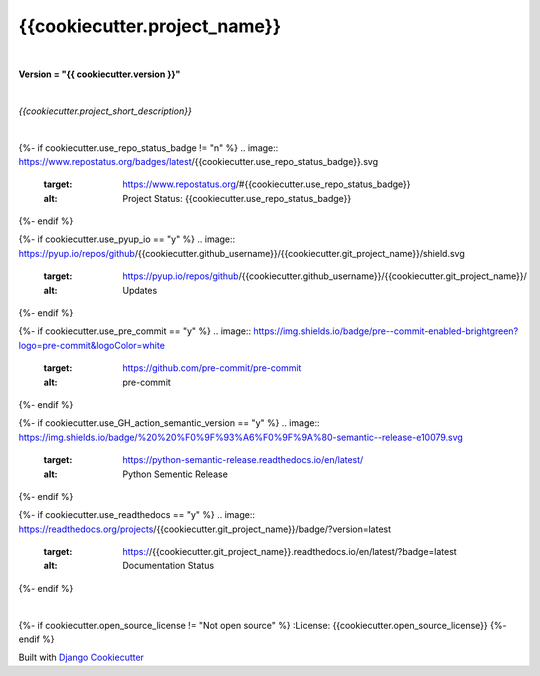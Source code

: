 =================================
**{{cookiecutter.project_name}}**
=================================

|

**Version = "{{ cookiecutter.version }}"**

|

*{{cookiecutter.project_short_description}}*

|

{%- if cookiecutter.use_repo_status_badge != "n" %}
.. image:: https://www.repostatus.org/badges/latest/{{cookiecutter.use_repo_status_badge}}.svg
   :target: https://www.repostatus.org/#{{cookiecutter.use_repo_status_badge}}
   :alt: Project Status: {{cookiecutter.use_repo_status_badge}}
{%- endif %}

{%- if cookiecutter.use_pyup_io == "y" %}
.. image:: https://pyup.io/repos/github/{{cookiecutter.github_username}}/{{cookiecutter.git_project_name}}/shield.svg
   :target: https://pyup.io/repos/github/{{cookiecutter.github_username}}/{{cookiecutter.git_project_name}}/
   :alt: Updates
{%- endif %}


{%- if cookiecutter.use_pre_commit == "y" %}
.. image:: https://img.shields.io/badge/pre--commit-enabled-brightgreen?logo=pre-commit&logoColor=white
   :target: https://github.com/pre-commit/pre-commit
   :alt: pre-commit
{%- endif %}

{%- if cookiecutter.use_GH_action_semantic_version == "y" %}
.. image:: https://img.shields.io/badge/%20%20%F0%9F%93%A6%F0%9F%9A%80-semantic--release-e10079.svg
   :target: https://python-semantic-release.readthedocs.io/en/latest/
   :alt: Python Sementic Release
{%- endif %}

{%- if cookiecutter.use_readthedocs == "y" %}
.. image:: https://readthedocs.org/projects/{{cookiecutter.git_project_name}}/badge/?version=latest
   :target: https://{{cookiecutter.git_project_name}}.readthedocs.io/en/latest/?badge=latest
   :alt: Documentation Status
{%- endif %}

|

{%- if cookiecutter.open_source_license != "Not open source" %}
:License: {{cookiecutter.open_source_license}}
{%- endif %}















Built with
`Django Cookiecutter <https://github.com/imAsparky/django-cookiecutter>`_
